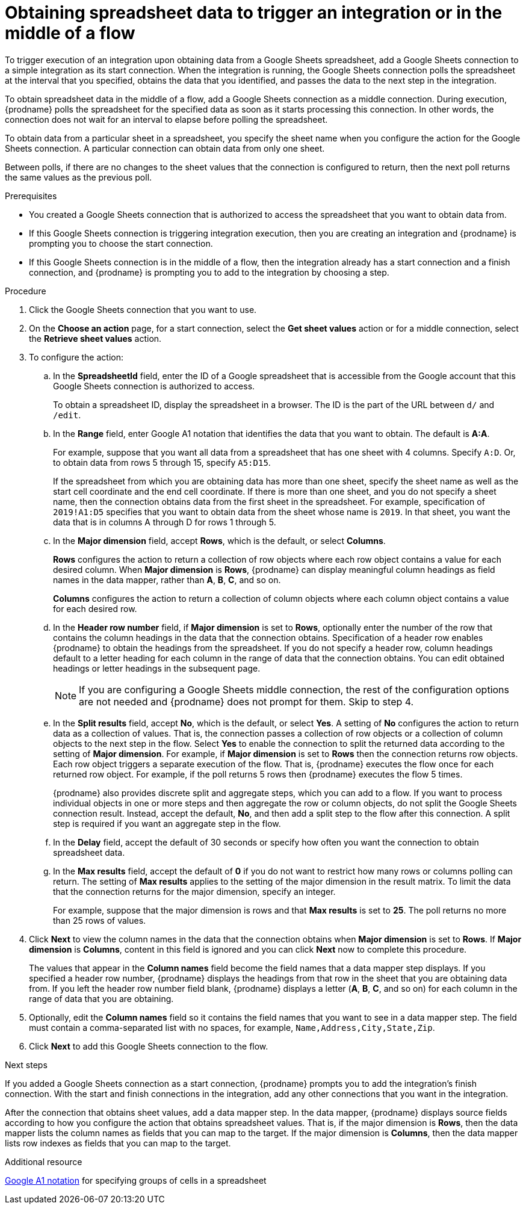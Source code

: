 // This module is included in the following assemblies:
// as_connecting-to-google-sheets.adoc

[id='add-google-sheets-connection-get-sheet-values_{context}']
= Obtaining spreadsheet data to trigger an integration or in the middle of a flow

To trigger execution of an integration upon obtaining data from a
Google Sheets spreadsheet, add a Google Sheets connection to a simple integration 
as its start connection. When the integration is running, the Google Sheets 
connection polls the spreadsheet at the interval that you specified, obtains
the data that you identified, and passes the data to the next step in the 
integration.

To obtain spreadsheet data in the middle of a flow, add a Google Sheets 
connection as a middle connection. During execution, {prodname} polls 
the spreadsheet for the specified data as soon as it starts processing 
this connection. In other words, the connection does not wait for an 
interval to elapse before polling the spreadsheet. 

To obtain data from a particular sheet in a spreadsheet, you specify the
sheet name when you configure the action for the
Google Sheets connection. A particular connection can obtain data from
only one sheet. 

Between polls, if there are no changes to the sheet values that the 
connection is configured to return, then 
the next poll returns the same values as the previous poll. 

.Prerequisites
* You created a Google Sheets connection that is authorized to access 
the spreadsheet that you want to obtain data from. 

* If this Google Sheets connection is triggering integration execution, 
then you are creating an integration and {prodname} is prompting you 
to choose the start connection. 

* If this Google Sheets connection is in the middle of a flow, 
then the integration already has a start connection and a finish 
connection, and {prodname} is prompting you to add to the integration by choosing a step. 

.Procedure

. Click the Google Sheets connection that you want to use.
. On the *Choose an action* page, for a start connection, select the 
*Get sheet values* action or for a middle connection, select the 
*Retrieve sheet values* action. 
. To configure the action:
.. In the *SpreadsheetId* field, enter the ID of a Google spreadsheet that is
accessible from the Google account that this Google Sheets connection
is authorized to access.
+
To obtain a spreadsheet ID, display the spreadsheet in a browser. 
The ID is the part of the URL between `d/` and `/edit`. 

.. In the *Range* field, enter Google A1 notation that identifies 
the data that you want to obtain. The default is *A:A*.
+
For example, suppose that you want all data from a spreadsheet that
has one sheet with 4 columns. Specify `A:D`. Or, to obtain data from
rows 5 through 15, specify `A5:D15`. 
+
If the spreadsheet from which you are 
obtaining data has more than one sheet, specify the sheet name as well 
as the start cell coordinate and the end cell coordinate. If there is more 
than one sheet, and you do not
specify a sheet name, then the connection obtains data from the first 
sheet in the spreadsheet. For example, specification of `2019!A1:D5` specifies
that you want to obtain data from the sheet whose name is `2019`. In that
sheet, you want the data that is in columns A through D for rows 1 through 5. 

.. In the *Major dimension* field, accept *Rows*, which is the default, or
select *Columns*. 
+
*Rows* configures the action to return a collection
of row objects where each row object contains a value for each desired column. 
When *Major dimension* is *Rows*, {prodname} can display meaningful column 
headings as field names in the data mapper, rather than *A*, *B*, *C*, and so on.
+
*Columns* configures the action to return a collection of column objects
where each column object contains a value for each desired row. 

.. In the *Header row number* field, if *Major dimension* is set to *Rows*, 
optionally enter the number of the row that contains the column headings in 
the data that the connection obtains. Specification of a header row enables 
{prodname} to obtain the headings from the spreadsheet. If you do not 
specify a header row, column headings default to a letter heading for 
each column in the range of data that the connection obtains. 
You can edit obtained headings or letter headings in the subsequent page. 
+
[NOTE]
If you are configuring a Google Sheets middle connection, the rest of 
the configuration options are not needed and {prodname} does not 
prompt for them. Skip to step 4. 
  
.. In the *Split results* field, accept *No*, which is the default, or
select *Yes*. A setting of *No* configures the action to
return data as a collection of values. That is,
the connection passes a collection of row objects or a collection of
column objects to the next step in the flow. 
Select *Yes* to enable the connection to split the returned data 
according to the setting of *Major dimension*. For example, if 
*Major dimension* is set to *Rows* then the connection returns row
objects. Each row object triggers a separate execution of the flow. 
That is, {prodname} executes the flow once for each returned row
object. For example, if the poll returns 5 rows then {prodname} executes
the flow 5 times.
+
{prodname} also provides discrete split and aggregate steps, which 
you can add to a flow. 
If you want to process individual objects in one or more steps and 
then aggregate the row or column objects, do not split the Google Sheets 
connection result. Instead, accept the default, *No*, and then add a 
split step to the flow after this connection. A split step is 
required if you want an aggregate step in the flow. 

.. In the *Delay* field, accept the default of 30 seconds or
specify how often you want the connection to obtain spreadsheet data.

.. In the *Max results* field, accept the default of *0* if you do not 
want to restrict how many rows or columns polling can return. The setting 
of *Max results* applies to the setting of the major dimension in the 
result matrix. To limit the data that the connection returns for the 
major dimension, specify an integer. 
+
For example, suppose that the major dimension is rows and that *Max results* 
is set to *25*. The poll returns no more than 25 rows of values. 
 
. Click *Next* to view the column names in the data that the connection 
obtains when *Major dimension* is set to *Rows*. If *Major dimension* is 
*Columns*, content in this field is ignored and you can click *Next* 
now to complete this procedure. 
+
The values that appear in the *Column names* field become the 
field names that a data mapper step displays. If you specified a 
header row number, {prodname} displays the headings from that 
row in the sheet that you are obtaining data from. If you left 
the header row number field blank, {prodname} displays a letter 
(*A*, *B*, *C*, and so on) for each column in the range of 
data that you are obtaining.

. Optionally, edit the *Column names* field so it contains the 
field names that you want to see in a data mapper step. 
The field must contain a comma-separated list with no spaces, 
for example, `Name,Address,City,State,Zip`. 

. Click *Next* to add this Google Sheets connection to the flow.

.Next steps
If you added a Google Sheets connection as a start connection, {prodname} 
prompts you to add the
integration's finish connection. With the start and finish connections
in the integration, add any other connections that you want in the
integration. 

After the connection that obtains sheet values, 
add a data mapper step. In the data mapper, {prodname} displays 
source fields according to how you configure the action that obtains spreadsheet values. 
That is, if the major dimension is *Rows*, then the data mapper lists 
the column names as fields that you can map to the target. If the major 
dimension is *Columns*, then the data mapper lists row indexes as 
fields that you can map to the target.

.Additional resource
link:https://developers.google.com/sheets/api/guides/concepts#a1_notation[Google A1 notation]  
for specifying groups of cells in a spreadsheet
